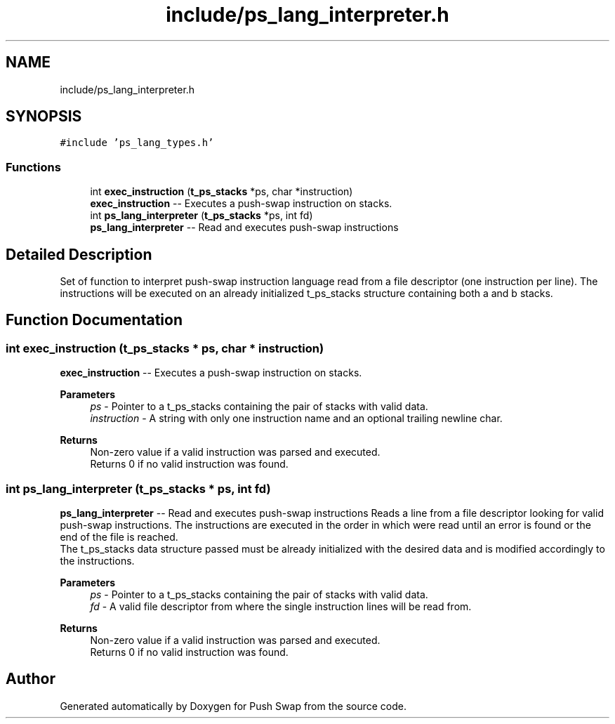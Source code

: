 .TH "include/ps_lang_interpreter.h" 3 "Fri Feb 9 2024" "Version 2024-02-09" "Push Swap" \" -*- nroff -*-
.ad l
.nh
.SH NAME
include/ps_lang_interpreter.h
.SH SYNOPSIS
.br
.PP
\fC#include 'ps_lang_types\&.h'\fP
.br

.SS "Functions"

.in +1c
.ti -1c
.RI "int \fBexec_instruction\fP (\fBt_ps_stacks\fP *ps, char *instruction)"
.br
.RI "\fBexec_instruction\fP -- Executes a push-swap instruction on stacks\&. "
.ti -1c
.RI "int \fBps_lang_interpreter\fP (\fBt_ps_stacks\fP *ps, int fd)"
.br
.RI "\fBps_lang_interpreter\fP -- Read and executes push-swap instructions "
.in -1c
.SH "Detailed Description"
.PP 
Set of function to interpret push-swap instruction language read from a file descriptor (one instruction per line)\&. The instructions will be executed on an already initialized t_ps_stacks structure containing both a and b stacks\&. 
.SH "Function Documentation"
.PP 
.SS "int exec_instruction (\fBt_ps_stacks\fP * ps, char * instruction)"

.PP
\fBexec_instruction\fP -- Executes a push-swap instruction on stacks\&. 
.PP
\fBParameters\fP
.RS 4
\fIps\fP - Pointer to a t_ps_stacks containing the pair of stacks with valid data\&.
.br
\fIinstruction\fP - A string with only one instruction name and an optional trailing newline char\&.
.RE
.PP
\fBReturns\fP
.RS 4
Non-zero value if a valid instruction was parsed and executed\&. 
.br
 Returns 0 if no valid instruction was found\&. 
.RE
.PP

.SS "int ps_lang_interpreter (\fBt_ps_stacks\fP * ps, int fd)"

.PP
\fBps_lang_interpreter\fP -- Read and executes push-swap instructions Reads a line from a file descriptor looking for valid push-swap instructions\&. The instructions are executed in the order in which were read until an error is found or the end of the file is reached\&. 
.br
 The t_ps_stacks data structure passed must be already initialized with the desired data and is modified accordingly to the instructions\&.
.PP
\fBParameters\fP
.RS 4
\fIps\fP - Pointer to a t_ps_stacks containing the pair of stacks with valid data\&.
.br
\fIfd\fP - A valid file descriptor from where the single instruction lines will be read from\&.
.RE
.PP
\fBReturns\fP
.RS 4
Non-zero value if a valid instruction was parsed and executed\&. 
.br
 Returns 0 if no valid instruction was found\&. 
.RE
.PP

.SH "Author"
.PP 
Generated automatically by Doxygen for Push Swap from the source code\&.
